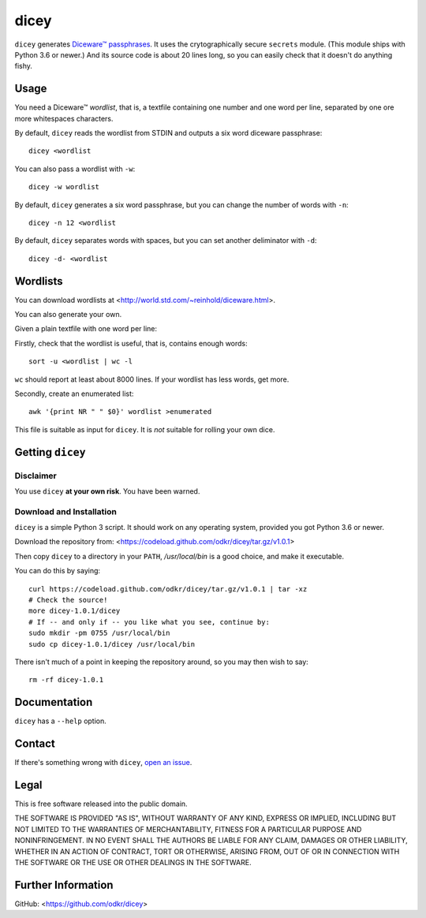 =====
dicey
=====

``dicey`` generates `Diceware™ passphrases
<http://world.std.com/~reinhold/diceware.html>`_. It uses the crytographically
secure ``secrets`` module. (This module ships with Python 3.6 or newer.)
And its source code is about 20 lines long, so you can easily check that
it doesn't do anything fishy.


Usage
=====

You need a Diceware™ *wordlist*, that is, a textfile containing one number
and one word per line, separated by one ore more whitespaces characters.

By default, ``dicey`` reads the wordlist from STDIN and outputs a six word
diceware passphrase::

    dicey <wordlist

You can also pass a wordlist with ``-w``::

    dicey -w wordlist

By default, ``dicey`` generates a six word passphrase,
but you can change the number of words with ``-n``::

    dicey -n 12 <wordlist

By default, ``dicey`` separates words with spaces,
but you can set another deliminator with ``-d``::

    dicey -d- <wordlist


Wordlists
=========

You can download wordlists at <http://world.std.com/~reinhold/diceware.html>.

You can also generate your own.

Given a plain textfile with one word per line:

Firstly, check that the wordlist is useful, that is, contains enough words::

    sort -u <wordlist | wc -l

``wc`` should report at least about 8000 lines.
If your wordlist has less words, get more.

Secondly, create an enumerated list::

    awk '{print NR " " $0}' wordlist >enumerated

This file is suitable as input for ``dicey``.
It is *not* suitable for rolling your own dice.


Getting ``dicey``
=================

Disclaimer
----------

You use ``dicey`` **at your own risk**. You have been warned.


Download and Installation
-------------------------

``dicey`` is a simple Python 3 script. It should work on any operating system,
provided you got Python 3.6 or newer.

Download the repository from:
<https://codeload.github.com/odkr/dicey/tar.gz/v1.0.1>

Then copy ``dicey`` to a directory in your ``PATH``,
*/usr/local/bin* is a good choice, and make it executable.

You can do this by saying::

    curl https://codeload.github.com/odkr/dicey/tar.gz/v1.0.1 | tar -xz
    # Check the source!
    more dicey-1.0.1/dicey
    # If -- and only if -- you like what you see, continue by:
    sudo mkdir -pm 0755 /usr/local/bin
    sudo cp dicey-1.0.1/dicey /usr/local/bin

There isn't much of a point in keeping the repository around,
so you may then wish to say::

    rm -rf dicey-1.0.1


Documentation
=============

``dicey`` has a ``--help`` option.


Contact
=======

If there's something wrong with ``dicey``, `open an issue
<https://github.com/odkr/dicey/issues>`_.


Legal
=====

This is free software released into the public domain.

THE SOFTWARE IS PROVIDED "AS IS", WITHOUT WARRANTY OF ANY KIND,
EXPRESS OR IMPLIED, INCLUDING BUT NOT LIMITED TO THE WARRANTIES OF
MERCHANTABILITY, FITNESS FOR A PARTICULAR PURPOSE AND NONINFRINGEMENT.
IN NO EVENT SHALL THE AUTHORS BE LIABLE FOR ANY CLAIM, DAMAGES OR
OTHER LIABILITY, WHETHER IN AN ACTION OF CONTRACT, TORT OR OTHERWISE,
ARISING FROM, OUT OF OR IN CONNECTION WITH THE SOFTWARE OR THE USE OR
OTHER DEALINGS IN THE SOFTWARE.


Further Information
===================

GitHub:
<https://github.com/odkr/dicey>
